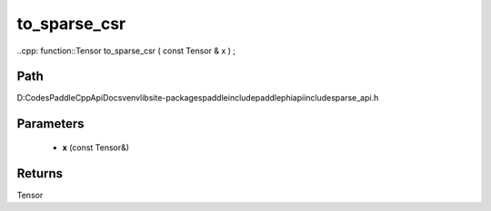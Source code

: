 .. _en_api_paddle_experimental_sparse_to_sparse_csr:

to_sparse_csr
-------------------------------

..cpp: function::Tensor to_sparse_csr ( const Tensor & x ) ;


Path
:::::::::::::::::::::
D:\Codes\PaddleCppApiDocs\venv\lib\site-packages\paddle\include\paddle\phi\api\include\sparse_api.h

Parameters
:::::::::::::::::::::
	- **x** (const Tensor&)

Returns
:::::::::::::::::::::
Tensor
